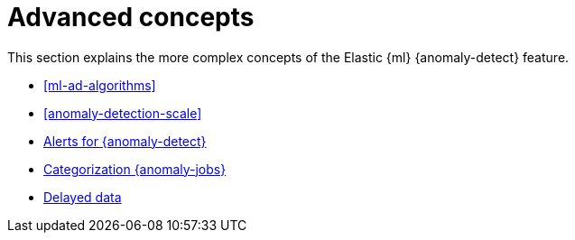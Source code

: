 [role="xpack"]
[[ml-ad-concepts]]
= Advanced concepts

This section explains the more complex concepts of the Elastic {ml} 
{anomaly-detect} feature.

* <<ml-ad-algorithms>>
* <<anomaly-detection-scale>>
* <<ml-configuring-alerts,Alerts for {anomaly-detect}>>
* <<ml-configuring-categories, Categorization {anomaly-jobs}>>
* <<ml-delayed-data-detection, Delayed data>>
